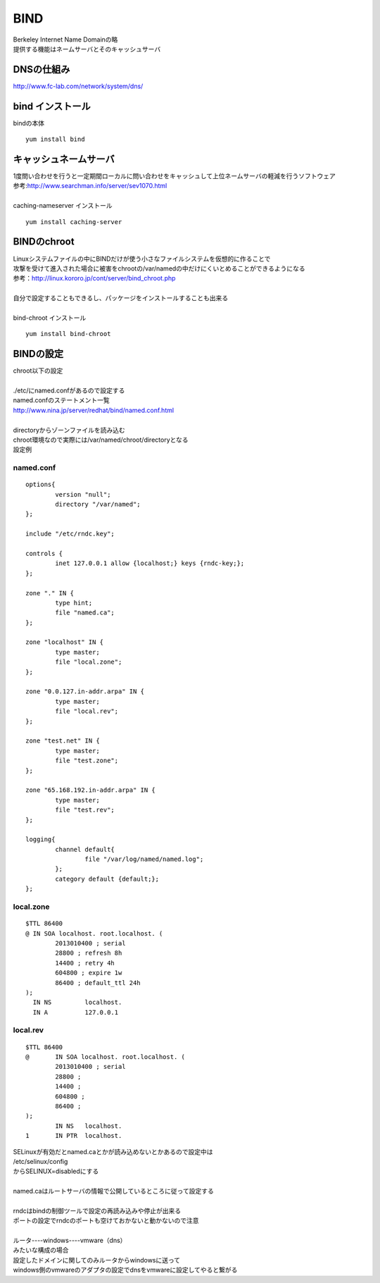 ===========
BIND
===========

| Berkeley Internet Name Domainの略
| 提供する機能はネームサーバとそのキャッシュサーバ

DNSの仕組み
=============
http://www.fc-lab.com/network/system/dns/


bind インストール
===================
bindの本体
::

    yum install bind


キャッシュネームサーバ
=========================
| 1度問い合わせを行うと一定期間ローカルに問い合わせをキャッシュして上位ネームサーバの軽減を行うソフトウェア
| 参考:http://www.searchman.info/server/sev1070.html 
| 
| caching-nameserver インストール

::

    yum install caching-server

BINDのchroot
==============
| Linuxシステムファイルの中にBINDだけが使う小さなファイルシステムを仮想的に作ることで
| 攻撃を受けて進入された場合に被害をchrootの/var/namedの中だけにくいとめることができるようになる 
| 参考：http://linux.kororo.jp/cont/server/bind_chroot.php
| 
| 自分で設定することもできるし、パッケージをインストールすることも出来る
|
| bind-chroot インストール

::

    yum install bind-chroot

BINDの設定
============
| chroot以下の設定
|
| ./etc/にnamed.confがあるので設定する
| named.confのステートメント一覧
| http://www.nina.jp/server/redhat/bind/named.conf.html
| 
| directoryからゾーンファイルを読み込む
| chroot環境なので実際には/var/named/chroot/directoryとなる
| 設定例

-----------
named.conf
-----------

::

    options{
            version "null";
            directory "/var/named";
    };
    
    include "/etc/rndc.key";
    
    controls {
            inet 127.0.0.1 allow {localhost;} keys {rndc-key;};
    };
    
    zone "." IN {
            type hint;
            file "named.ca";
    };
    
    zone "localhost" IN {
            type master;
            file "local.zone";
    };
    
    zone "0.0.127.in-addr.arpa" IN {
            type master;
            file "local.rev";
    };
    
    zone "test.net" IN {
            type master;
            file "test.zone";
    };
    
    zone "65.168.192.in-addr.arpa" IN {
            type master;
            file "test.rev";
    };
    
    logging{
            channel default{
                    file "/var/log/named/named.log";
            };
            category default {default;};
    };


------------------
local.zone
------------------
::

    $TTL 86400
    @ IN SOA localhost. root.localhost. (
            2013010400 ; serial
            28800 ; refresh 8h
            14400 ; retry 4h
            604800 ; expire 1w
            86400 ; default_ttl 24h
    );
      IN NS         localhost.
      IN A          127.0.0.1


-----------
local.rev
-----------

::

    $TTL 86400
    @       IN SOA localhost. root.localhost. (
            2013010400 ; serial
            28800 ;
            14400 ;
            604800 ;
            86400 ;
    );
            IN NS   localhost.
    1       IN PTR  localhost.


| SELinuxが有効だとnamed.caとかが読み込めないとかあるので設定中は
| /etc/selinux/config
| からSELINUX=disabledにする
|
| named.caはルートサーバの情報で公開しているところに従って設定する
|
| rndcはbindの制御ツールで設定の再読み込みや停止が出来る
| ポートの設定でrndcのポートも空けておかないと動かないので注意
|
| ルータ----windows----vmware（dns）
| みたいな構成の場合
| 設定したドメインに関してのみルータからwindowsに送って
| windows側のvmwareのアダプタの設定でdnsをvmwareに設定してやると繋がる
